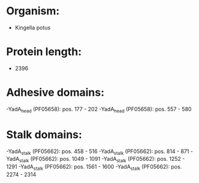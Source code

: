 * Organism:
- Kingella potus
* Protein length:
- 2396
* Adhesive domains:
-YadA_head (PF05658): pos. 177 - 202
-YadA_head (PF05658): pos. 557 - 580
* Stalk domains:
-YadA_stalk (PF05662): pos. 458 - 516
-YadA_stalk (PF05662): pos. 814 - 871
-YadA_stalk (PF05662): pos. 1049 - 1091
-YadA_stalk (PF05662): pos. 1252 - 1291
-YadA_stalk (PF05662): pos. 1561 - 1600
-YadA_stalk (PF05662): pos. 2274 - 2314

